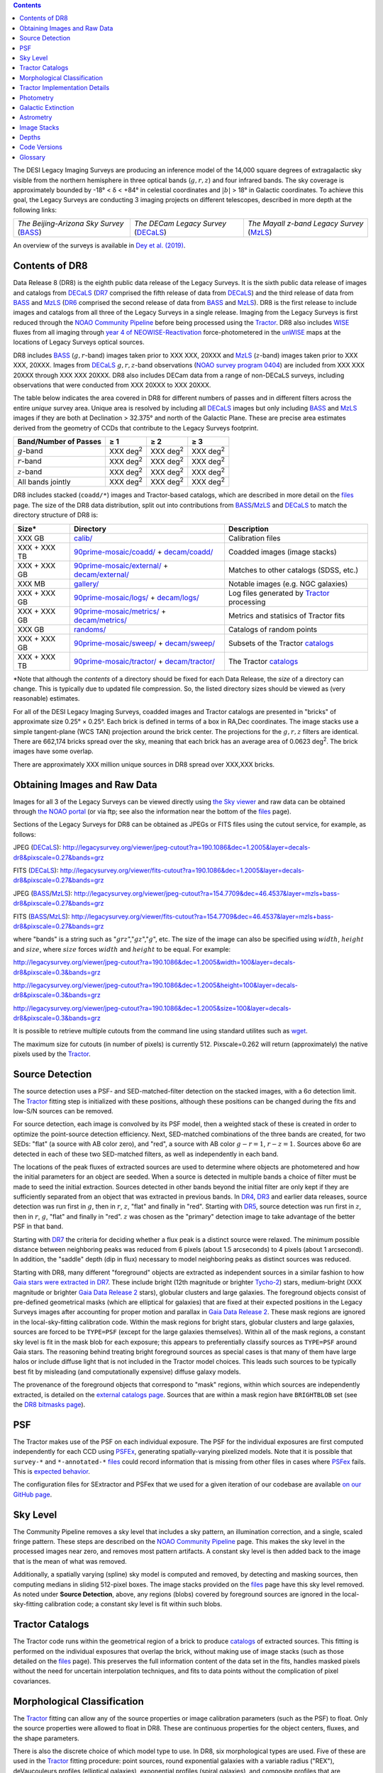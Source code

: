 .. title: Data Release Description
.. slug: description
.. tags: mathjax
.. description:

.. |sigma|    unicode:: U+003C3 .. GREEK SMALL LETTER SIGMA
.. |sup2|     unicode:: U+000B2 .. SUPERSCRIPT TWO
.. |alpha|      unicode:: U+003B1 .. GREEK SMALL LETTER ALPHA
.. |chi|      unicode:: U+003C7 .. GREEK SMALL LETTER CHI
.. |delta|    unicode:: U+003B4 .. GREEK SMALL LETTER DELTA
.. |deg|    unicode:: U+000B0 .. DEGREE SIGN
.. |times|  unicode:: U+000D7 .. MULTIPLICATION SIGN
.. |plusmn| unicode:: U+000B1 .. PLUS-MINUS SIGN
.. |Prime|    unicode:: U+02033 .. DOUBLE PRIME
.. |geq|    unicode:: U+02265 .. GREATER THAN OR EQUAL TO

.. class:: pull-right well

.. contents::

The DESI Legacy Imaging Surveys are producing an inference model of the 14,000 square degrees
of extragalactic sky visible from the northern hemisphere in three optical bands
(:math:`g,r,z`) and four infrared bands.  The sky coverage is approximately bounded by
-18\ |deg| < |delta| < +84\ |deg| in celestial coordinates and :math:`|b|` > 18\
|deg| in Galactic coordinates. To achieve this goal, the Legacy Surveys are conducting
3 imaging projects on different telescopes, described in more depth at the following links:

========================================== ===================================== ===========================================
*The Beijing-Arizona Sky Survey* (`BASS`_) *The DECam Legacy Survey* (`DECaLS`_) *The Mayall z-band Legacy Survey* (`MzLS`_)
========================================== ===================================== ===========================================

An overview of the surveys is available in `Dey et al. (2019)`_.


.. _`Dey et al. (2019)`: https://ui.adsabs.harvard.edu/abs/2019AJ....157..168D/abstract
.. _`BASS`: ../../bass
.. _`DECaLS`: ../../decamls
.. _`MzLS`: ../../mzls
.. _`Tractor`: https://github.com/dstndstn/tractor
.. _`NOAO Community Pipeline`: http://www.noao.edu/noao/staff/fvaldes/CPDocPrelim/PL201_3.html
.. _`Ceres solver`: http://ceres-solver.org
.. _`SciPy`: http://www.scipy.org
.. _`mixture-of-Gaussians`: http://arxiv.org/abs/1210.6563
.. _`Mixture-of-Gaussians`: http://arxiv.org/abs/1210.6563
.. _`SFD98`: http://ui.adsabs.harvard.edu/abs/1998ApJ...500..525S
.. _`recommended conversions by the WISE team`: http://wise2.ipac.caltech.edu/docs/release/allsky/expsup/sec4_4h.html#conv2ab
.. _`Gaia Data Release 2`: http://gaia.esac.esa.int/documentation/GDR2/index.html
.. _`DR7`: ../../dr7
.. _`DR6`: ../../dr6
.. _`DR5`: ../../dr5
.. _`DR4`: ../../dr4
.. _`DR3`: ../../dr3
.. _`DR2`: ../../dr2
.. _`DESI`: http://desi.lbl.gov
.. _`WISE`: http://wise.ssl.berkeley.edu
.. _`year 4 of NEOWISE-Reactivation`: http://wise2.ipac.caltech.edu/docs/release/neowise/neowise_2018_release_intro.html
.. _`NOAO survey program 0404`: https://www.noao.edu/perl/abstract?2014B-0404

Contents of DR8
===============

Data Release 8 (DR8) is the eighth public data release of the Legacy Surveys. It is the
sixth public data release of images and catalogs from `DECaLS`_ (`DR7`_ comprised the fifth release of data from `DECaLS`_)
and the third release of data from `BASS`_ and `MzLS`_ (`DR6`_ comprised the second release of data from `BASS`_ and `MzLS`_).
DR8 is the first release to include images and catalogs from all three of the Legacy Surveys in a single release.
Imaging from the Legacy Surveys is first reduced through the `NOAO Community Pipeline`_ before being 
processed using the `Tractor`_. DR8 also includes `WISE`_ fluxes from all imaging through `year 4 of
NEOWISE-Reactivation`_ force-photometered in the `unWISE`_ maps at the locations of Legacy Surveys optical sources.

DR8 includes `BASS`_ (:math:`g,r`-band) images taken prior to XXX XXX, 20XXX and `MzLS`_ (:math:`z`-band) images taken prior to XXX XXX, 20XXX. 
Images from `DECaLS`_
:math:`g,r,z`-band observations (`NOAO survey program 0404`_)
are included from XXX XXX 20XXX through XXX XXX 20XXX. DR8 also includes DECam data from a range of
non-DECaLS surveys, including observations that were conducted from XXX 20XXX to XXX 20XXX.

The table below indicates the area covered in DR8 for different
numbers of passes and in different filters across the entire *unique* survey area. Unique area is resolved by including all
`DECaLS`_ images but only including `BASS`_ and `MzLS`_ images if they are both at Declination > 32.375\ |deg| and north of the Galactic Plane.
These are precise area estimates derived from the geometry of CCDs that contribute to the Legacy Surveys footprint.

===================== ========== ========= =========
Band/Number of Passes |geq| 1    |geq| 2   |geq| 3
===================== ========== ========= =========
:math:`g`-band        XXX |d2|   XXX |d2|  XXX |d2|
:math:`r`-band        XXX |d2|   XXX |d2|  XXX |d2|
:math:`z`-band        XXX |d2|   XXX |d2|  XXX |d2|
All bands jointly     XXX |d2|   XXX |d2|  XXX |d2|
===================== ========== ========= =========

.. |d2| replace:: deg\ :sup:`2`


DR8 includes stacked (``coadd/*``) images and Tractor-based catalogs, which are described in more
detail on the `files`_ page.
The size of the DR8 data distribution, split out into contributions from
`BASS`_/`MzLS`_ and `DECaLS`_ to match the directory structure of DR8 is:

============= ================================================= =================================
Size*         Directory                                         Description
============= ================================================= =================================
XXX GB        `calib/`_                                         Calibration files
XXX + XXX TB  `90prime-mosaic/coadd/`_ + `decam/coadd/`_        Coadded images (image stacks)
XXX + XXX GB  `90prime-mosaic/external/`_ + `decam/external/`_  Matches to other catalogs (SDSS, etc.)
XXX MB        `gallery/`_                                       Notable images (e.g. NGC galaxies)
XXX + XXX GB  `90prime-mosaic/logs/`_ + `decam/logs/`_          Log files generated by `Tractor`_ processing
XXX + XXX GB  `90prime-mosaic/metrics/`_ + `decam/metrics/`_    Metrics and statisics of Tractor fits
XXX GB	      `randoms/`_                                       Catalogs of random points
XXX + XXX GB  `90prime-mosaic/sweep/`_ + `decam/sweep/`_        Subsets of the Tractor `catalogs`_
XXX + XXX TB  `90prime-mosaic/tractor/`_ + `decam/tractor/`_    The Tractor `catalogs`_
============= ================================================= =================================

\*Note that although the *contents* of a directory should be fixed for each Data Release, the *size* of a directory can change. This is typically due to updated file compression. So, the listed directory sizes should be viewed as (very reasonable) estimates.

.. _`calib/`: http://portal.nersc.gov/project/cosmo/data/legacysurvey/dr8/calib/
.. _`90prime-mosaic/coadd/`: http://portal.nersc.gov/project/cosmo/data/legacysurvey/dr8/90prime-mosaic/coadd/
.. _`decam/coadd/`: http://portal.nersc.gov/project/cosmo/data/legacysurvey/dr8/decam/coadd/
.. _`90prime-mosaic/external/`: http://portal.nersc.gov/project/cosmo/data/legacysurvey/dr8/90prime-mosaic/external/
.. _`decam/external/`: http://portal.nersc.gov/project/cosmo/data/legacysurvey/dr8/decam/external/
.. _`gallery/`: http://portal.nersc.gov/project/cosmo/data/legacysurvey/dr8/gallery/
.. _`images/`: http://portal.nersc.gov/project/cosmo/data/legacysurvey/dr8/images/
.. _`90prime-mosaic/logs/`: http://portal.nersc.gov/project/cosmo/data/legacysurvey/dr8/90prime-mosaic/logs/
.. _`decam/logs/`: http://portal.nersc.gov/project/cosmo/data/legacysurvey/dr8/decam/logs/
.. _`90prime-mosaic/metrics/`: http://portal.nersc.gov/project/cosmo/data/legacysurvey/dr8/90prime-mosaic/metrics/
.. _`decam/metrics/`: http://portal.nersc.gov/project/cosmo/data/legacysurvey/dr8/decam/metrics/
.. _`randoms/`: http://portal.nersc.gov/project/cosmo/data/legacysurvey/dr8/randoms/
.. _`90prime-mosaic/sweep/`: http://portal.nersc.gov/project/cosmo/data/legacysurvey/dr8/90prime-mosaic/sweep/
.. _`decam/sweep/`: http://portal.nersc.gov/project/cosmo/data/legacysurvey/dr8/decam/sweep/
.. _`90prime-mosaic/tractor/`: http://portal.nersc.gov/project/cosmo/data/legacysurvey/dr8/90prime-mosaic/tractor/
.. _`decam/tractor/`: http://portal.nersc.gov/project/cosmo/data/legacysurvey/dr8/decam/tractor/


For all of the DESI Legacy Imaging Surveys, coadded images and
Tractor catalogs are presented in "bricks" of approximate
size 0.25\ |deg| |times| 0.25\ |deg|.  Each brick is defined in terms of a box in RA,Dec
coordinates.  The image stacks use a simple tangent-plane (WCS TAN)
projection around the brick center. The projections for the :math:`g,r,z` filters are identical.
There are 662,174 bricks spread over the sky, meaning that each brick has an average
area of 0.0623 deg\ :sup:`2`\ . The brick images have some overlap.

There are approximately XXX million unique sources in DR8 spread over XXX,XXX bricks.

Obtaining Images and Raw Data
==============================

Images for all 3 of the Legacy Surveys can be viewed
directly using `the Sky viewer`_
and raw data can be obtained through `the NOAO portal`_ (or via ftp; see also the information near
the bottom of the `files`_ page).

Sections of the Legacy Surveys  for DR8 can be obtained as JPEGs or FITS files using
the cutout service, for example, as follows:

JPEG (`DECaLS`_): http://legacysurvey.org/viewer/jpeg-cutout?ra=190.1086&dec=1.2005&layer=decals-dr8&pixscale=0.27&bands=grz

FITS (`DECaLS`_): http://legacysurvey.org/viewer/fits-cutout?ra=190.1086&dec=1.2005&layer=decals-dr8&pixscale=0.27&bands=grz

JPEG (`BASS`_/`MzLS`_): http://legacysurvey.org/viewer/jpeg-cutout?ra=154.7709&dec=46.4537&layer=mzls+bass-dr8&pixscale=0.27&bands=grz

FITS (`BASS`_/`MzLS`_): http://legacysurvey.org/viewer/fits-cutout?ra=154.7709&dec=46.4537&layer=mzls+bass-dr8&pixscale=0.27&bands=grz

where "bands" is a string such as ":math:`grz`",":math:`gz`",":math:`g`", etc. The
size of the image can also be specified using :math:`width`, :math:`height` and :math:`size`,
where :math:`size` forces :math:`width` and :math:`height` to be equal. For example:

http://legacysurvey.org/viewer/jpeg-cutout?ra=190.1086&dec=1.2005&width=100&layer=decals-dr8&pixscale=0.3&bands=grz

http://legacysurvey.org/viewer/jpeg-cutout?ra=190.1086&dec=1.2005&height=100&layer=decals-dr8&pixscale=0.3&bands=grz

http://legacysurvey.org/viewer/jpeg-cutout?ra=190.1086&dec=1.2005&size=100&layer=decals-dr8&pixscale=0.3&bands=grz

It is possible to retrieve multiple cutouts from the command line using standard utilites such as `wget`_.

The maximum size for cutouts (in number of pixels) is currently 512.
Pixscale=0.262 will return (approximately) the native pixels used by the `Tractor`_.

.. _`wget`: https://www.gnu.org/software/wget/manual/wget.html#Overview
.. _`files`: ../files
.. _`survey-ccds-* files`: ../files
.. _`catalogs`: ../catalogs
.. _`the Sky viewer`: http://legacysurvey.org/viewer
.. _`the NOAO portal`: http://archive.noao.edu/search/query

Source Detection
================

The source detection uses a PSF- and SED-matched-filter detection on
the stacked images, with a 6\ |sigma| detection limit.
The `Tractor`_ fitting step is initialized with these positions, although
these positions can be changed during the fits and
low-S/N sources can be removed.

For source detection, each image is convolved by its PSF model,
then a weighted stack
of these is created in order to optimize the point-source detection
efficiency.  Next, SED-matched combinations of the three bands are
created, for two SEDs: "flat" (a source with AB color zero), and
"red", a source with AB color :math:`g-r = 1`, :math:`r-z = 1`.  Sources above 6\ |sigma|
are detected in each of these two SED-matched filters, as well as independently in each band.

The locations of the peak fluxes of extracted sources are used to determine where objects 
are photometered and how the initial parameters for an object are seeded. When a source is detected 
in multiple bands a choice of filter must be made to seed the initial extraction. 
Sources detected in other bands beyond the initial filter are only kept if they are 
sufficiently separated from an object that was extracted in previous bands.
In `DR4`_, `DR3`_ and earlier data releases,
source detection was run first in :math:`g`, then in :math:`r`, :math:`z`, "flat"
and finally in "red".
Starting with `DR5`_, source detection 
was run first in :math:`z`, then in :math:`r`, :math:`g`, "flat"
and finally in "red". :math:`z` was chosen as the "primary" detection image
to take advantage of the better PSF in that band.

Starting with `DR7`_ the criteria for deciding whether a
flux peak is a distinct source were relaxed. The minimum possible distance between
neighboring peaks was reduced from 6 pixels (about 1.5 arcseconds) to 4 pixels (about 1 arcsecond). 
In addition, the "saddle" depth (dip in flux) necessary to model neighboring peaks as 
distinct sources was reduced.

Starting with DR8, many different "foreground" objects are extracted as independent sources
in a similar fashion to how `Gaia stars were extracted in DR7`_. 
These include bright (12th magnitude or brighter `Tycho-2`_) stars, medium-bright (XXX magnitude or brighter `Gaia Data Release 2`_
stars), globular clusters and large galaxies. The foreground objects consist of pre-defined 
geometrical masks (which are elliptical for galaxies) that are
fixed at their expected positions in the Legacy Surveys images after accounting for proper motion
and parallax in `Gaia Data Release 2`_. These mask regions are ignored in the local-sky-fitting calibration code.
Within the mask regions for bright stars, globular clusters and large galaxies, sources are forced to be ``TYPE=PSF`` 
(except for the large galaxies themselves). Within all of the mask regions, a constant sky level is fit in the mask blob for each exposure; this 
appears to preferentially classify sources as ``TYPE=PSF`` around Gaia stars. 
The reasoning behind treating bright foreground sources as special cases is that many of them
have large halos or include diffuse light that is not included in the Tractor model choices. This leads such sources 
to be typically best fit by misleading (and computationally expensive) diffuse galaxy models.

The provenance of the foreground objects that correspond to "mask" regions, within which sources are independently extracted, is 
detailed on the `external catalogs page`_. Sources that are within a mask region have ``BRIGHTBLOB`` set (see the `DR8 bitmasks page`_).


.. _`DR8 bitmasks page`: ../bitmasks
.. _`external catalogs page`: ../external
.. _`catalogs`: ../catalogs
.. _`Tycho-2`: https://heasarc.nasa.gov/W3Browse/all/tycho2.html
.. _`Gaia stars were extracted in DR7`: http://www.legacysurvey.org/dr7/description/#source-detection

PSF
===

The Tractor makes use of the PSF on each individual exposure. The PSF for
the individual exposures are first computed independently for each CCD
using `PSFEx`_, generating spatially-varying pixelized models. Note that it is possible that
``survey-*`` and ``*-annotated-*`` `files`_ could record information
that is missing from other files in cases where `PSFex`_ fails. This is `expected behavior`_. 

The configuration files for SExtractor and PSFex that we used for a given
iteration of our codebase are available `on our GitHub page`_.

.. _`PSFEx`: http://www.astromatic.net/software/psfex
.. _`on our GitHub page`: https://github.com/legacysurvey/legacypipe/tree/master/py/legacypipe/config
.. _`expected behavior`: https://github.com/legacysurvey/legacypipe/issues/349

Sky Level
=========

The Community Pipeline removes a sky level that includes a sky pattern, an illumination correction,
and a single, scaled fringe pattern. These steps are described on the `NOAO Community Pipeline`_
page.
This makes the sky level in the processed images near zero, and removes most pattern artifacts.
A constant sky level is then added back to the image that is the mean of what was removed.

Additionally, a spatially varying (spline) sky model is computed and removed, by detecting and masking sources, then computing medians in
sliding 512-pixel boxes. The image stacks provided on the `files`_ page have this sky level
removed. As noted under **Source Detection**, above, any regions (blobs) covered by foreground sources
are ignored in the local-sky-fitting calibration code; a constant sky level is fit within such blobs.


Tractor Catalogs
================

The Tractor code runs within the geometrical region
of a brick to produce `catalogs`_ of extracted sources. This fitting is performed on the individual exposures
that overlap the brick, without making use of image stacks (such as those detailed on the
`files`_ page).
This preserves the full information content of the data set in the fits,
handles masked pixels without the need for uncertain interpolation techniques,
and fits to data points without the complication of pixel covariances.

Morphological Classification
============================

The `Tractor`_ fitting can allow any of the source properties or
image calibration parameters (such as the PSF) to float.
Only the source properties were allowed to float in DR8.
These are continuous properties for the object centers, fluxes,
and the shape parameters. 

There is also the discrete choice of which
model type to use. In DR8, six morphological types are used. Five of these
are used in the `Tractor`_ fitting procedure: point sources,
round exponential galaxies with a variable radius ("REX"), deVaucouleurs profiles
(elliptical galaxies), exponential profiles (spiral galaxies), and composite
profiles that are deVaucouleurs + exponential (with the same source center).
The sixth moropholigical type is "DUP," which is set for Gaia sources that are coincident with, and so have been fit by, an extended source.
No optical flux is assigned to "DUP" sources, but they are retained to ensure that all Gaia sources appear in the catalogs even if 
`Tractor`_ preferred and fit a different source based on the deeper Legacy Surveys imaging.
The total numbers of the different morphological types in the *unique* DR8 area are:

================= ==================
Number of Sources Type
================= ==================
   XXX,XXX,XXX    Objects in a Primary brick
   XXX,XXX,XXX    ``PSF``
   XXX,XXX,XXX    ``REX``
    XX,XXX,XXX    ``EXP``
    XX,XXX,XXX    ``DEV``
     X,XXX,XXX    ``COMP``
       XXX,XXX	  ``DUP``
================= ==================

where unique area is resolved by including all `DECaLS`_ sources but only including `BASS`_ and `MzLS`_ sources
that are both at Declination > 32.375\ |deg| and north of the Galactic Plane.

The decision to retain an object in the catalog and to re-classify it using
models more complicated than a point source is made using the penalized
changes to |chi|\ |sup2| in the image after subtracting the models for other sources.
The "PSF" and "REX" models are computed for every source and the better of these 
two is used when deciding whether to keep the source. A source is retained if its 
penalized |chi|\ |sup2| is improved by 25; this corresponds to a |chi|\ |sup2| 
difference of 27 (because of the penalty of 2 for the source centroid).  Sources 
below this threshold are removed.

The source is classified as the better of "point source (PSF)" or "round exponential 
galaxy (REX)" unless the penalized |chi|\ |sup2| is improved by 9 (i.e., 
approximately a 3\ |sigma| improvement) by treating it as a deVaucouleurs or 
exponential profile. The classification is a composite of deVaucouleurs + exponential 
if it is both a better fit to a single profile over the point source, and the composite 
improves the penalized |chi|\ |sup2| by another 9.  These choices implicitly mean
that any extended source classifications have to be at least 5.8\ |sigma| detections
and that composite profiles must be at least 6.5\ |sigma| detections.

The fluxes are not constrained to be positive-valued.  This allows the fitting of 
very low signal-to-noise sources without introducing biases at the faint end.  It 
also allows the stacking of fluxes at the catalog level.


Tractor Implementation Details
==============================

Tractor fundamentally treats the fitting as a |chi|\ |sup2| minimization
problem.  The current core routine uses the sparse least squares
solver from the `SciPy`_ package, or the open source
`Ceres solver`_, originally developed by Google.

The galaxy profiles (the exponential and deVaucouleurs profiles mentioned above
under **Morphological Classification**) are approximated with `mixture-of-Gaussians`_ 
(MoG) models and are convolved by the pixelized PSF models using a new 
Fourier-space method (Lang, in prep).
The galaxy profile approximation introduces errors in these
models typically at the level of :math:`10^{-4}` or smaller.
The PSF models are treated as pixel-convolved quantities,
and are evaluated at the integral pixel coordinates without integrating
any functions over the pixels.

The Tractor algorithm could be run with both the source parameters
and the calibration parameters allowed to float, at the cost of
more compute time and the necessity to use much larger blobs because
of the non-locality of the calibrations.  A more practical approach
would be to iterate between fitting source parameters in brick space,
and fitting calibration parameters in exposure space.

Photometry
==========

The flux calibration for `BASS`_, `MzLS`_ and `DECaLS`_ are on the AB natural system of the 
`90Prime`_, `Mosaic-3`_ and `DECam`_ instruments, respectively.
An AB system reports the same flux in any band for a source whose spectrum is
constant in units of erg/cm\ |sup2|/Hz. A source with a spectrum of
:math:`f = 10^{-(48.6+22.5)/2.5}` erg/cm\ |sup2|/Hz
would be reported to have an integrated flux of 1 nanomaggie in any filter.
The natural system implies that no color terms have been applied to any of the photometry, meaning 
that fluxes are reported as observed in the `90Prime`_, `Mosaic-3`_ and `DECam`_ filter systems.

Zero point magnitudes for the CP reductions of the `90Prime`_, `Mosaic-3`_ and `DECam`_ images
were computed by comparing Legacy Survey PSF photometry to 
`Pan-STARRS-1 (PS1) PSF photometry`_, where the latter was modified with color terms
to place the PS1 photometry on the `90Prime`_, `Mosaic-3`_ or `DECam`_ system.  The same color terms
are applied to all CCDs.
Zero points are computed separately for each CCD, but not for each amplifier.
The *average* color terms to convert from PS1 to `90Prime`_, `Mosaic-3`_ and `DECam`_ were computed for stars
in the color range :math:`0.4 < (g-i) < 2.7` as follows:


.. math::

               (g-i) & = & g_{\mathrm{PS}} - i_{\mathrm{PS}} \\
   g_{\mathrm{90Prime}}  & = & g_{\mathrm{PS}} - 0.00464 - 0.08672 (g-i) + 0.00668 (g-i)^2 + 0.00255 (g-i)^3 \\
   r_{\mathrm{90Prime}}  & = & r_{\mathrm{PS}} - 0.00110 + 0.06875 (g-i) - 0.02480 (g-i)^2 + 0.00855 (g-i)^3 \\
   z_{\mathrm{Mosaic3}} & = & z_{\mathrm{PS}}  - 0.03664 + 0.11084 (g-i) - 0.04477 (g-i)^2 + 0.01223 (g-i)^3 \\
   g_{\mathrm{DECam}} & = & g_{\mathrm{PS}} + 0.00062 + 0.03604 (g-i) + 0.01028 (g-i)^2 - 0.00613 (g-i)^3 \\
   r_{\mathrm{DECam}} & = & r_{\mathrm{PS}} + 0.00495 - 0.08435 (g-i) + 0.03222 (g-i)^2 - 0.01140 (g-i)^3 \\
   z_{\mathrm{DECam}} & = & z_{\mathrm{PS}} + 0.02583 - 0.07690 (g-i) + 0.02824 (g-i)^2 - 0.00898 (g-i)^3 \\

Note that the DECam zero points have been `updated since DR5`_.

.. _`updated since DR5`: http://www.legacysurvey.org/dr5/description/#photometry
.. _`Pan-STARRS-1 (PS1) PSF photometry`: http://ui.adsabs.harvard.edu/abs/2016ApJ...822...66F

The brightnesses of objects are all stored as linear fluxes in units of nanomaggies.  The conversion
from linear fluxes to magnitudes is :math:`m = 22.5 - 2.5 \log_{10}(\mathrm{flux})`. 
These linear fluxes are well-defined even at the faint end, and the errors on the linear 
fluxes should be very close to a normal distribution.  The fluxes can be negative for faint 
objects, and indeed we expect many such cases for the faintest objects.

The filter curves are available for `BASS g-band`_, `BASS r-band`_, `MzLS z-band`_, `MzLS z-band with corrections`_,
`DECaLS g-band`_, `DECaLS r-band`_ and `DECaLS z-band`_.

Starting with `DR6`_, PSF photometry uses the same PSF models
(and sky background subtraction) for zeropoint-fitting as is later used in cataloging.
So, for DR8, the measured fluxes for PS1 stars should be completely self-consistent.

The WISE Level 1 images and the `unWISE`_ image stacks are on a Vega system.
We have converted these to an AB system using the `recommended conversions by the WISE team`_. Namely,
:math:`\mathrm{Flux}_{\mathrm{AB}} = \mathrm{Flux}_{\mathrm{Vega}} \times 10^{-(\Delta m/2.5)}`
where :math:`\Delta m` = 2.699, 3.339, 5.174, and 6.620 mag in the W1, W2, W3 and W4 bands.
For example, a WISE W1 image should be multiplied by :math:`10^{-2.699/2.5} = 0.083253` to
give units consistent with the Tractor catalogs. These conversion factors are recorded in the
Tractor catalog headers ("WISEAB1", etc). The result is that the optical and WISE fluxes 
we provide should all be within a few percent of being on an AB system.

.. _`unWISE`: http://ui.adsabs.harvard.edu/abs/2018RNAAS...2a...1M
.. _`BASS website`: http://batc.bao.ac.cn/BASS/doku.php?id=datarelease:telescope_and_instrument:home#filters
.. _`BASS g-band`: ../../files/bass-g.txt
.. _`BASS r-band`: ../../files/bass-r.txt
.. _`MzLS z-band`: ../../files/kpzd.txt
.. _`MzLS z-band with corrections`: ../../files/kpzdccdcorr3.txt
.. _`DECaLS g-band`: ../../files/decam.g.am1p4.dat.txt
.. _`DECaLS r-band`: ../../files/decam.r.am1p4.dat.txt
.. _`DECaLS z-band`: ../../files/decam.z.am1p4.dat.txt
.. _`Mosaic-3`: http://www-kpno.kpno.noao.edu/mosaic/index.html
.. _`90Prime`: https://soweb.as.arizona.edu/~tscopewiki/doku.php?id=90prime_info
.. _`DECam`: http://www.ctio.noao.edu/noao/node/1033
.. _`Dark Energy Camera`: http://www.ctio.noao.edu/noao/node/1033


Galactic Extinction
===================

Eddie Schlafly has computed the extinction coefficients for the DECam filters through airmass=1.3.
Those coefficients are 3.995, 3.214, 2.165, 1.592, 1.211, 1.064 for :math:`ugrizY`,
computed for a 7000K source spectrum as was done in the Appendix of `Schlafly & Finkbeiner (2011)`_.
These coefficients are multiplied 
by the `SFD98`_ E(B-V) values at the coordinates of each object to derive the :math:`g`, :math:`r` and :math:`z`
``mw_transmission`` values in the Legacy Surveys `catalogs`_.
The coefficients at different airmasses
only change by a small amount, with the largest effect in :math:`g`-band where the coefficient would
be 3.219 at airmass=1 and 3.202 at airmass=2.

.. _`Schlafly & Finkbeiner (2011)`: http://ui.adsabs.harvard.edu/abs/2011ApJ...737..103S 

A similar process was conducted to derive ``mw_transmission`` in the WISE bands.


Astrometry
==========

Starting with DR8, astrometry is tied entirely to `Gaia Data Release 2`_. Each image is calibrated to
`Gaia Data Release 2`_, yielding an astrometric solution that is offset by the average difference between
the position of Gaia stars at an epoch of 2015.0 and the epoch of the DR8 image. Source
extraction is then fixed to the `Gaia Data Release 2`_ system, such that positions of sources are tied to 
predicted Gaia positions at the epoch of the corresponding Legacy Surveys observation. 
Astrometric residuals are typically smaller than |plusmn|\ 0.03\ |Prime|.

Astrometric calibration of all optical Legacy Survey data is conducted using Gaia
astrometric positions of stars matched to Pan-STARRS-1 (PS1).
The same matched objects are used for both astrometric and photometric calibration. 


Image Stacks
============

The image stacks (that are detailed on the `files`_ page) are provided for convenience, but were not used in the `Tractor`_ fits.
These images overlap adjacent images by approximately 130 pixels in each direction.
These are tangent projections centered at each brick center, North up, with dimensions of 3600 |times| 3600
and a scale of 0.262\ |Prime|/pix.  The image stacks are computed using Lanczos-3
interpolation. They have not been designed for "precision" work, although they should be
sufficient for many use cases.


Depths
======

The histograms below depict the median 5\ |sigma| point source (AB) depths for areas with
different numbers of observations in DR8 (XXX).

.. image:: ../../files/depth-hist-g-dr8.png
    :height: 375
    :width: 570
.. image:: ../../files/depth-hist-r-dr8.png
    :height: 375
    :width: 570
.. image:: ../../files/depth-hist-z-dr8.png
    :height: 375
    :width: 570
    :alt: DR8 Depth Histograms

These are based upon the formal errors in the Tractor catalogs for point sources, which
need further confirmation. These can be compared to the predicted proposed
depths for 2 observations at 1.5\ |Prime| seeing of :math:`g=24.7`, :math:`r=23.9`, :math:`z=23.0`.

Code Versions
=============

* `LegacyPipe <https://github.com/legacysurvey/legacypipe>`_: Versions from dr8vXXX.XXX to dr8vXXX.XXX. The version used is documented in the Tractor header card ``LEGPIPEV``.
* `Astrometry.net <https://github.com/dstndstn/astrometry.net>`_: XXX.
* `Tractor <https://github.com/dstndstn/tractor>`_: dr8.0.
* `NOAO Community Pipeline <http://www.noao.edu/noao/staff/fvaldes/CPDocPrelim/PL201_3.html>`_: mixture of versions; recorded in the `survey-ccds-* files`_ as ``plver``.
* `SourceExtractor <http://www.astromatic.net/software/sextractor>`_: XXX.XXX.XXX.
* `PSFEx <http://www.astromatic.net/software/psfex>`_: XXX.XXX.XXX.

.. _`DESI Legacy Surveys Imaging Data Release 2`: ../../dr2
.. _`DESI Legacy Surveys Imaging Data Release 3`: ../../dr3
.. _`DESI Legacy Surveys Imaging Data Release 4`: ../../dr4
.. _`DESI Legacy Surveys Imaging Data Release 5`: ../../dr5
.. _`DESI Legacy Surveys Imaging Data Release 6`: ../../dr6
.. _`DESI Legacy Surveys Imaging Data Release 7`: ../../dr7

Glossary
========

BASS
    `Beijing-Arizona Sky Survey <http://legacysurvey.org/bass>`_.

Blob
    Continguous region of pixels above a detection threshold and neighboring
    pixels; Tractor is optimized within blobs.

Brick
    A region bounded by lines of constant RA and DEC; reductions
    are performed within bricks of size approximately 0.25\ |deg| |times| 0.25\ |deg|.

CP
    Community Pipeline (`reduction pipeline operated by NOAO <http://www.noao.edu/noao/staff/fvaldes/CPDocPrelim/PL201_3.html>`_).

DECaLS
    `Dark Energy Camera Legacy Survey <http://legacysurvey.org/decamls>`_.

DR2
    `DESI Legacy Surveys Imaging Data Release 2`_.

DR3
    `DESI Legacy Surveys Imaging Data Release 3`_.

DR4
    `DESI Legacy Surveys Imaging Data Release 4`_.

DR5
    `DESI Legacy Surveys Imaging Data Release 5`_.

DR6
    `DESI Legacy Surveys Imaging Data Release 6`_.

DR7
    `DESI Legacy Surveys Imaging Data Release 7`_.

DECam
    `Dark Energy Camera`_ on the NOAO Blanco 4-meter telescope.

maggie
    Linear flux units, where an object with an AB magnitude of 0 has a
    flux of 1.0 maggie.  A convenient unit is the nanomaggie: a flux of 1 nanomaggie
    corresponds to an AB magnitude of 22.5.

MoG
    `Mixture-of-Gaussians`_ to approximate galaxy models.

MzLS
    `Mayall z-band Legacy Survey <http://legacysurvey.org/mzls>`_.

NOAO
    `National Optical Astronomy Observatory <http://www.noao.edu>`_.

nanomaggie
    Linear flux units, where an object with an AB magnitude of 22.5 has a flux
    of :math:`1 \times 10^{-9}` maggie or 1.0 nanomaggie.

PSF
    Point spread function.

PSFEx
    `Emmanuel Bertin's PSF fitting code <http://www.astromatic.net/software/psfex>`_.

SDSS
    `Sloan Digital Sky Survey <http://www.sdss.org>`_.

SDSS DR12
    `Sloan Digital Sky Survey Data Release 12 <https://www.sdss.org/dr12/>`_.

SDSS DR13
    `Sloan Digital Sky Survey Data Release 13 <https://www.sdss.org/dr13/>`_.

SED
    Spectral energy distribution.

SourceExtractor
    `Source Extractor reduction code <http://www.astromatic.net/software/sextractor>`_.

SFD98
    `Schlegel, Finkbeiner & Davis 1998 extinction maps <http://ui.adsabs.harvard.edu/abs/1998ApJ...500..525S>`_.

Tractor
    `Dustin Lang's inference code <https://github.com/dstndstn/tractor>`_.

unWISE
    `New coadds <http://arxiv.org/abs/1405.0308>`_ of the WISE imaging, `at original full resolution <http://unwise.me>`_.

WISE
    `Wide Infrared Survey Explorer <http://wise.ssl.berkeley.edu>`_.
